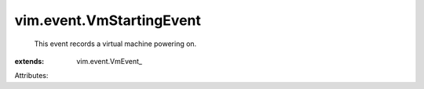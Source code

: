 
vim.event.VmStartingEvent
=========================
  This event records a virtual machine powering on.
:extends: vim.event.VmEvent_

Attributes:
